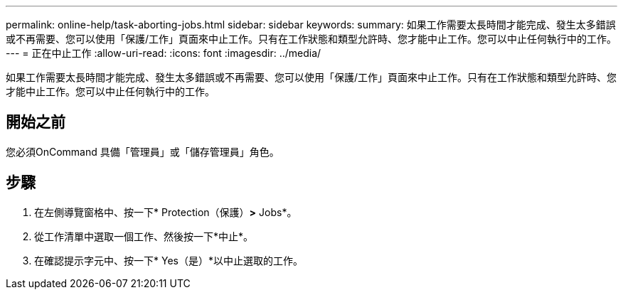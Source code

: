 ---
permalink: online-help/task-aborting-jobs.html 
sidebar: sidebar 
keywords:  
summary: 如果工作需要太長時間才能完成、發生太多錯誤或不再需要、您可以使用「保護/工作」頁面來中止工作。只有在工作狀態和類型允許時、您才能中止工作。您可以中止任何執行中的工作。 
---
= 正在中止工作
:allow-uri-read: 
:icons: font
:imagesdir: ../media/


[role="lead"]
如果工作需要太長時間才能完成、發生太多錯誤或不再需要、您可以使用「保護/工作」頁面來中止工作。只有在工作狀態和類型允許時、您才能中止工作。您可以中止任何執行中的工作。



== 開始之前

您必須OnCommand 具備「管理員」或「儲存管理員」角色。



== 步驟

. 在左側導覽窗格中、按一下* Protection（保護）*>* Jobs*。
. 從工作清單中選取一個工作、然後按一下*中止*。
. 在確認提示字元中、按一下* Yes（是）*以中止選取的工作。


